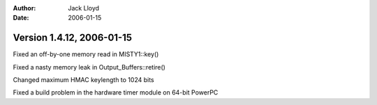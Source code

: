 
:Author: Jack Lloyd
:Date: 2006-01-15

Version 1.4.12, 2006-01-15
----------------------------------------

Fixed an off-by-one memory read in MISTY1::key()

Fixed a nasty memory leak in Output_Buffers::retire()

Changed maximum HMAC keylength to 1024 bits

Fixed a build problem in the hardware timer module on 64-bit PowerPC

